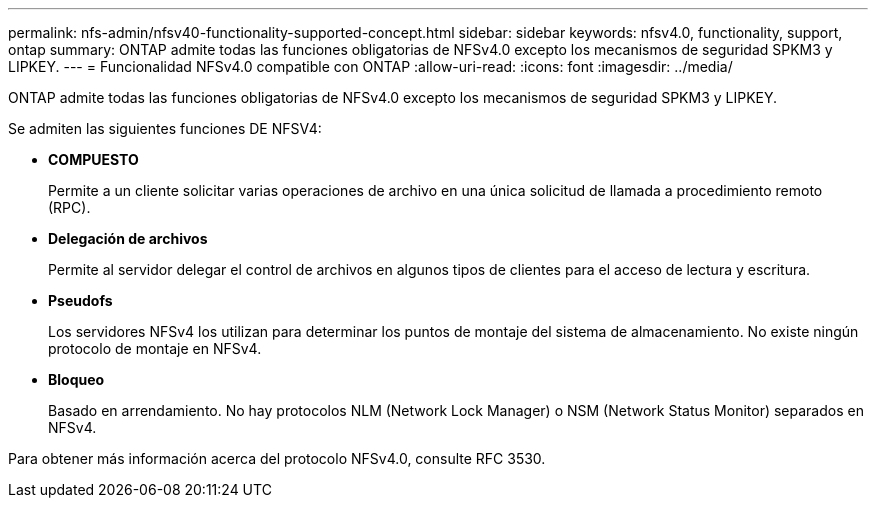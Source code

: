 ---
permalink: nfs-admin/nfsv40-functionality-supported-concept.html 
sidebar: sidebar 
keywords: nfsv4.0, functionality, support, ontap 
summary: ONTAP admite todas las funciones obligatorias de NFSv4.0 excepto los mecanismos de seguridad SPKM3 y LIPKEY. 
---
= Funcionalidad NFSv4.0 compatible con ONTAP
:allow-uri-read: 
:icons: font
:imagesdir: ../media/


[role="lead"]
ONTAP admite todas las funciones obligatorias de NFSv4.0 excepto los mecanismos de seguridad SPKM3 y LIPKEY.

Se admiten las siguientes funciones DE NFSV4:

* *COMPUESTO*
+
Permite a un cliente solicitar varias operaciones de archivo en una única solicitud de llamada a procedimiento remoto (RPC).

* *Delegación de archivos*
+
Permite al servidor delegar el control de archivos en algunos tipos de clientes para el acceso de lectura y escritura.

* *Pseudofs*
+
Los servidores NFSv4 los utilizan para determinar los puntos de montaje del sistema de almacenamiento. No existe ningún protocolo de montaje en NFSv4.

* *Bloqueo*
+
Basado en arrendamiento. No hay protocolos NLM (Network Lock Manager) o NSM (Network Status Monitor) separados en NFSv4.



Para obtener más información acerca del protocolo NFSv4.0, consulte RFC 3530.
